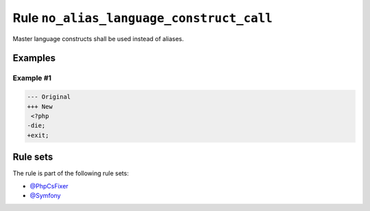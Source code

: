 =========================================
Rule ``no_alias_language_construct_call``
=========================================

Master language constructs shall be used instead of aliases.

Examples
--------

Example #1
~~~~~~~~~~

.. code-block:: diff

   --- Original
   +++ New
    <?php
   -die;
   +exit;

Rule sets
---------

The rule is part of the following rule sets:

- `@PhpCsFixer <./../../ruleSets/PhpCsFixer.rst>`_
- `@Symfony <./../../ruleSets/Symfony.rst>`_

